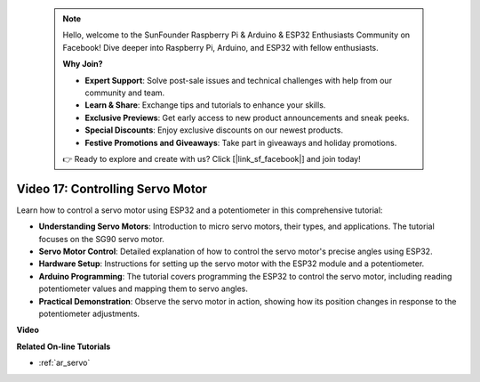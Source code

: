  .. note::

    Hello, welcome to the SunFounder Raspberry Pi & Arduino & ESP32 Enthusiasts Community on Facebook! Dive deeper into Raspberry Pi, Arduino, and ESP32 with fellow enthusiasts.

    **Why Join?**

    - **Expert Support**: Solve post-sale issues and technical challenges with help from our community and team.
    - **Learn & Share**: Exchange tips and tutorials to enhance your skills.
    - **Exclusive Previews**: Get early access to new product announcements and sneak peeks.
    - **Special Discounts**: Enjoy exclusive discounts on our newest products.
    - **Festive Promotions and Giveaways**: Take part in giveaways and holiday promotions.

    👉 Ready to explore and create with us? Click [|link_sf_facebook|] and join today!

 
Video 17: Controlling Servo Motor
==================================

Learn how to control a servo motor using ESP32 and a potentiometer in this comprehensive tutorial:

* **Understanding Servo Motors**: Introduction to micro servo motors, their types, and applications. The tutorial focuses on the SG90 servo motor.
* **Servo Motor Control**: Detailed explanation of how to control the servo motor's precise angles using ESP32.
* **Hardware Setup**: Instructions for setting up the servo motor with the ESP32 module and a potentiometer.
* **Arduino Programming**: The tutorial covers programming the ESP32 to control the servo motor, including reading potentiometer values and mapping them to servo angles.
* **Practical Demonstration**: Observe the servo motor in action, showing how its position changes in response to the potentiometer adjustments.


**Video**

.. raw:: html

    <iframe width="700" height="500" src="https://www.youtube.com/embed/qGcOaNlyV0Y?si=uP5MSsavoBHbqD1K" title="YouTube video player" frameborder="0" allow="accelerometer; autoplay; clipboard-write; encrypted-media; gyroscope; picture-in-picture; web-share" allowfullscreen></iframe>

**Related On-line Tutorials**

* :ref:`ar_servo`